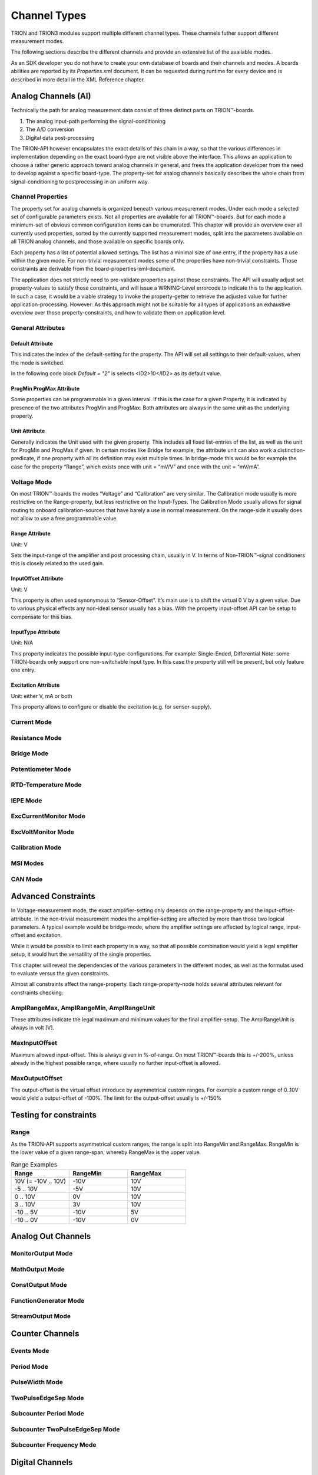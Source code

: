 Channel Types
=============

TRION and TRION3 modules support multiple different channel types.
These channels futher support different measurement modes.

The following sections describe the different channels and provide an
extensive list of the available modes.


As an SDK developer you do not have to create your own database
of boards and their channels and modes. A boards abilities
are reported by its *Properties.xml* document.
It can be requested during runtime for every device and is described
in more detail in the XML Reference chapter.



Analog Channels (AI)
--------------------

Technically the path for analog measurement data consist of three
distinct parts on TRION™-boards.

1. The analog input-path performing the signal-conditioning
2. The A/D conversion
3. Digital data post-processing


The TRION-API however encapsulates the exact details of this chain
in a way, so that the various differences in implementation depending
on the exact board-type are not visible above the interface. This allows
an application to choose a rather generic approach toward analog
channels in general, and frees the application developer from the need
to develop against a specific board-type. The property-set for analog
channels basically describes the whole chain from signal-conditioning
to postprocessing in an uniform way.


Channel Properties
~~~~~~~~~~~~~~~~~~

The property set for analog channels is organized beneath
various measurement modes. Under each mode a selected set of
configurable parameters exists. Not all properties are available for
all TRION™-boards. But for each mode a minimum-set of obvious common
configuration items can be enumerated. This chapter will provide an
overview over all currently used properties, sorted by the currently
supported measurement modes, split into the parameters available on
all TRION analog channels, and those available on specific
boards only.

Each property has a list of potential allowed settings. The list has
a minimal size of one entry, if the property has a use within the
given mode.
For non-trivial measurement modes some of the properties have non-trivial
constraints. Those constraints are derivable from the
board-properties-xml-document.

The application does not strictly need to pre-validate properties
against those constraints.
The API will usually adjust set property-values to satisfy those
constraints, and will issue a WRNING-Level errorcode to indicate
this to the application. In such a case, it would be a viable strategy
to invoke the property-getter to retrieve the adjusted value for further
application-processing. However: As this approach might not be suitable
for all types of applications an exhaustive overview over those
property-constraints, and how to validate them on application level.



General Attributes
~~~~~~~~~~~~~~~~~~

Default Attribute
^^^^^^^^^^^^^^^^^

This indicates the index of the default-setting for the property.
The API will set all settings to their default-values, when the
mode is switched.

In the following code block *Default = "2"* is selects
<ID2>10</ID2> as its default value.

.. code-block:: XML
    :caption: Default attribute

    <Range
        Default = "2">
        <ID0>100</ID0>
        <ID1>30</ID1>
        <ID2>10</ID2>
        <ID3>3</ID3>
        <ID4>1</ID4>
        <ID5>0.1</ID5>
    </Range>



ProgMin ProgMax Attribute
^^^^^^^^^^^^^^^^^^^^^^^^^

Some properties can be programmable in a given interval. If this
is the case for a given Property, it is indicated by presence of
the two attributes ProgMin and ProgMax.
Both attributes are always in the same unit as the underlying
property.

.. code-block:: XML
    :caption: ProgMin ProgMax attribute

    <Range
        ProgMax = "100"
        ProgMin = "-100">
    </Range>



Unit Attribute
^^^^^^^^^^^^^^

Generally indicates the Unit used with the given property. This
includes all fixed list-entries of the list, as well as the unit
for ProgMin and ProgMax if given.
In certain modes like Bridge for example, the attribute unit can
also work a distinction-predicate, if one property with all its
definition may exist multiple times. In bridge-mode this would be
for example the case for the property “Range”, which exists once
with unit = “mV/V” and once with the unit = “mV/mA”.

.. code-block:: XML
    :caption: Unit attribute

    <Range
        Unit = "V">
    </Range>


Voltage Mode
~~~~~~~~~~~~

On most TRION™-boards the modes “Voltage” and “Calibration” are
very similar. The Calibration mode usually is more restrictive on
the Range-property, but less restrictive on the Input-Types. The
Calibration Mode usually allows for signal routing to onboard
calibration-sources that have barely a use in normal measurement.
On the range-side it usually does not allow to use a free
programmable value.

.. code-block:: XML
    :caption: Range element

    <Mode Mode = "Voltage">
        <Range>..</Range>
        <InputOffset>..</InputOffset>
        <Excitation>..</Excitation>
        <LPFilter_Type>..</LPFilter_Type>
        <LPFilter_Order>..</LPFilter_Order>
        <LPFilter_Val>..</LPFilter_Val>
        <HPFilter_Type>..</HPFilter_Type>
        <HPFilter_Order>..</HPFilter_Order>
        <HPFilter_Val>..</HPFilter_Val>
        <InputType>..</InputType>
        <IIRFilter_Type>..</IIRFilter_Type>
        <IIRFilter_Order>..</IIRFilter_Order>
        <IIRFilter_Val>..</IIRFilter_Val>
        <HPIIRFilter_Type>..</HPIIRFilter_Type>
        <HPIIRFilter_Order>..</HPIIRFilter_Order>
        <HPIIRFilter_Val>..</HPIIRFilter_Val>
        <InputImpedance>..</InputImpedance>
        <ChannelFeatures>..</ChannelFeatures>
        <TEDSOptions>..</TEDSOptions>
    </Mode>


Range Attribute
^^^^^^^^^^^^^^^
Unit: V

Sets the input-range of the amplifier and post processing chain,
usually in V. In terms of Non-TRION™-signal conditioners this is
closely related to the used gain.


InputOffset Attribute
^^^^^^^^^^^^^^^^^^^^^
Unit: V

This property is often used synonymous to “Sensor-Offset”. It’s
main use is to shift the virtual 0 V by a given value. Due to
various physical effects any non-ideal sensor usually has a bias.
With the property input-offset API can be setup to compensate for
this bias.


InputType Attribute
^^^^^^^^^^^^^^^^^^^
Unit: N/A

This property indicates the possible input-type-configurations.
For example: Single-Ended, Differential
Note: some TRION-boards only support one non-switchable input type.
In this case the property still will be present, but only feature
one entry.


Excitation Attribute
^^^^^^^^^^^^^^^^^^^^
Unit: either V, mA or both

This property allows to configure or disable the excitation
(e.g. for sensor-supply).





Current Mode
~~~~~~~~~~~~


Resistance Mode
~~~~~~~~~~~~~~~


Bridge Mode
~~~~~~~~~~~


Potentiometer Mode
~~~~~~~~~~~~~~~~~~


RTD-Temperature Mode
~~~~~~~~~~~~~~~~~~~~


IEPE Mode
~~~~~~~~~


ExcCurrentMonitor Mode
~~~~~~~~~~~~~~~~~~~~~~


ExcVoltMonitor Mode
~~~~~~~~~~~~~~~~~~~


Calibration Mode
~~~~~~~~~~~~~~~~


MSI Modes
~~~~~~~~~


CAN Mode
~~~~~~~~


Advanced Constraints
--------------------

In Voltage-measurement mode, the exact amplifier-setting only
depends on the range-property and the input-offset-attribute.
In the non-trivial measurement modes the amplifier-setting are affected
by more than those two logical parameters. A typical example would be
bridge-mode, where the amplifier settings are affected by logical range,
input-offset and excitation.

While it would be possible to limit each property in a way, so that all
possible combination would yield a legal amplifier setup, it would hurt
the versatility of the single properties.

This chapter will reveal the dependencies of the various parameters in
the different modes, as well as the formulas used to evaluate versus
the given constraints.


Almost all constraints affect the range-property.
Each range-property-node holds several attributes relevant for
constraints checking:

AmplRangeMax, AmplRangeMin, AmplRangeUnit
~~~~~~~~~~~~~~~~~~~~~~~~~~~~~~~~~~~~~~~~~
These attributes indicate the legal maximum and minimum values for the
final amplifier-setup. The AmplRangeUnit is always in volt [V].

MaxInputOffset
~~~~~~~~~~~~~~
Maximum allowed input-offset. This is always given in %-of-range.
On most TRION™-boards this is +/-200%, unless already in the highest
possible range, where usually no further input-offset is allowed.

MaxOutputOffset
~~~~~~~~~~~~~~~
The output-offset is the virtual offset introduce by asymmetrical custom
ranges. For example a custom range of 0..10V would yield a output-offset
of -100%. The limit for the output-offset usually is +/-150%



Testing for constraints
-----------------------


Range
~~~~~

As the TRION-API supports asymmetrical custom ranges, the range is split
into RangeMin and RangeMax. RangeMin is the lower value of a given
range-span, whereby RangeMax is the upper value.

.. tabularcolumns:: |p{3cm}|p{3cm}|p{3cm}|

.. table:: Range Examples
   :widths: 30 30 30

   +----------------------+--------------+--------------+
   | Range                | RangeMin     | RangeMax     |
   +======================+==============+==============+
   | 10V (= -10V .. 10V)  | -10V         | 10V          |
   +----------------------+--------------+--------------+
   | -5 .. 10V            | -5V          | 10V          |
   +----------------------+--------------+--------------+
   | 0 .. 10V             | 0V           | 10V          |
   +----------------------+--------------+--------------+
   | 3 .. 10V             | 3V           | 10V          |
   +----------------------+--------------+--------------+
   | -10 .. 5V            | -10V         | 5V           |
   +----------------------+--------------+--------------+
   | -10 .. 0V            | -10V         | 0V           |
   +----------------------+--------------+--------------+




Analog Out Channels
-------------------


MonitorOutput Mode
~~~~~~~~~~~~~~~~~~


MathOutput Mode
~~~~~~~~~~~~~~~


ConstOutput Mode
~~~~~~~~~~~~~~~~


FunctionGenerator Mode
~~~~~~~~~~~~~~~~~~~~~~


StreamOutput Mode
~~~~~~~~~~~~~~~~~




Counter Channels
----------------

Events Mode
~~~~~~~~~~~


Period Mode
~~~~~~~~~~~


PulseWidth Mode
~~~~~~~~~~~~~~~


TwoPulseEdgeSep Mode
~~~~~~~~~~~~~~~~~~~~


Subcounter Period Mode
~~~~~~~~~~~~~~~~~~~~~~


Subcounter TwoPulseEdgeSep Mode
~~~~~~~~~~~~~~~~~~~~~~~~~~~~~~~


Subcounter Frequency Mode
~~~~~~~~~~~~~~~~~~~~~~~~~




Digital Channels
----------------


DI Mode
~~~~~~~


DIO Mode
~~~~~~~~




CAN Channels
------------


HighSpeed Mode
~~~~~~~~~~~~~~


CANFD Channels
--------------


Currently not supported




RS485 Channels
--------------


Raw Mode
~~~~~~~~


NMEA Mode
~~~~~~~~~

